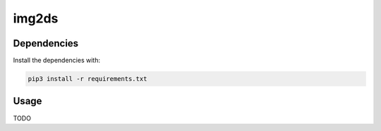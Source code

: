 img2ds
======

Dependencies
------------

Install the dependencies with:

.. code:: bash

   pip3 install -r requirements.txt

Usage
-----

TODO
